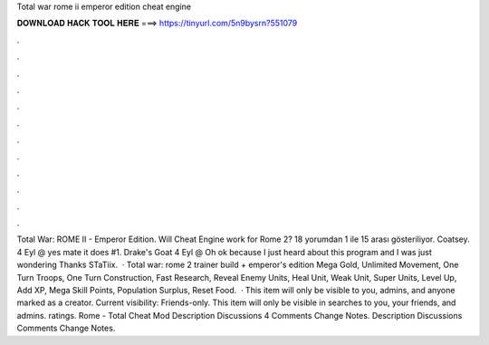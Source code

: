 Total war rome ii emperor edition cheat engine

𝐃𝐎𝐖𝐍𝐋𝐎𝐀𝐃 𝐇𝐀𝐂𝐊 𝐓𝐎𝐎𝐋 𝐇𝐄𝐑𝐄 ===> https://tinyurl.com/5n9bysrn?551079

.

.

.

.

.

.

.

.

.

.

.

.

Total War: ROME II - Emperor Edition. Will Cheat Engine work for Rome 2? 18 yorumdan 1 ile 15 arası gösteriliyor. Coatsey. 4 Eyl @ yes mate it does #1. Drake's Goat 4 Eyl @ Oh ok because I just heard about this program and I was just wondering Thanks STaTiix.  · Total war: rome 2 trainer build + emperor's edition Mega Gold, Unlimited Movement, One Turn Troops, One Turn Construction, Fast Research, Reveal Enemy Units, Heal Unit, Weak Unit, Super Units, Level Up, Add XP, Mega Skill Points, Population Surplus, Reset Food.  · This item will only be visible to you, admins, and anyone marked as a creator. Current visibility: Friends-only. This item will only be visible in searches to you, your friends, and admins. ratings. Rome - Total Cheat Mod Description Discussions 4 Comments Change Notes. Description Discussions Comments Change Notes.